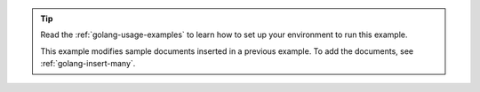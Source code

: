 .. tip::

   Read the :ref:`golang-usage-examples` to learn how to set up your environment to run this example.

   This example modifies sample documents inserted in a previous example. To add the documents, see :ref:`golang-insert-many`.